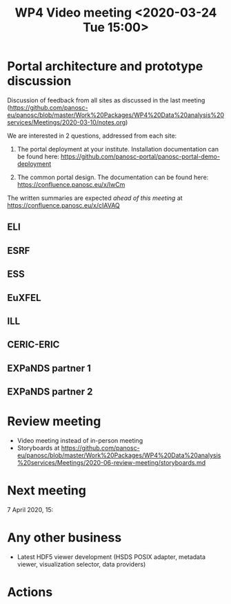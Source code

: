 #+TITLE: WP4 Video meeting <2020-03-24 Tue 15:00>

* Portal architecture and prototype discussion
Discussion of feedback from all sites as discussed in the last meeting
(https://github.com/panosc-eu/panosc/blob/master/Work%20Packages/WP4%20Data%20analysis%20services/Meetings/2020-03-10/notes.org)

We are interested in 2 questions, addressed from each site:

1. The portal deployment at your institute. Installation documentation can be
   found here: https://github.com/panosc-portal/panosc-portal-demo-deployment

2. The common portal design. The documentation can be found here:
   https://confluence.panosc.eu/x/lwCm 

The written summaries are expected /ahead of this meeting/ at https://confluence.panosc.eu/x/cIAVAQ

** ELI
** ESRF
** ESS
** EuXFEL
** ILL
** CERIC-ERIC
** EXPaNDS partner 1
** EXPaNDS partner 2


* Review meeting
- Video meeting instead of in-person meeting
- Storyboards at https://github.com/panosc-eu/panosc/blob/master/Work%20Packages/WP4%20Data%20analysis%20services/Meetings/2020-06-review-meeting/storyboards.md

* Next meeting

7 April 2020, 15:

* Any other business

- Latest HDF5 viewer development (HSDS POSIX adapter, metadata viewer, visualization selector, data providers)

* Actions


